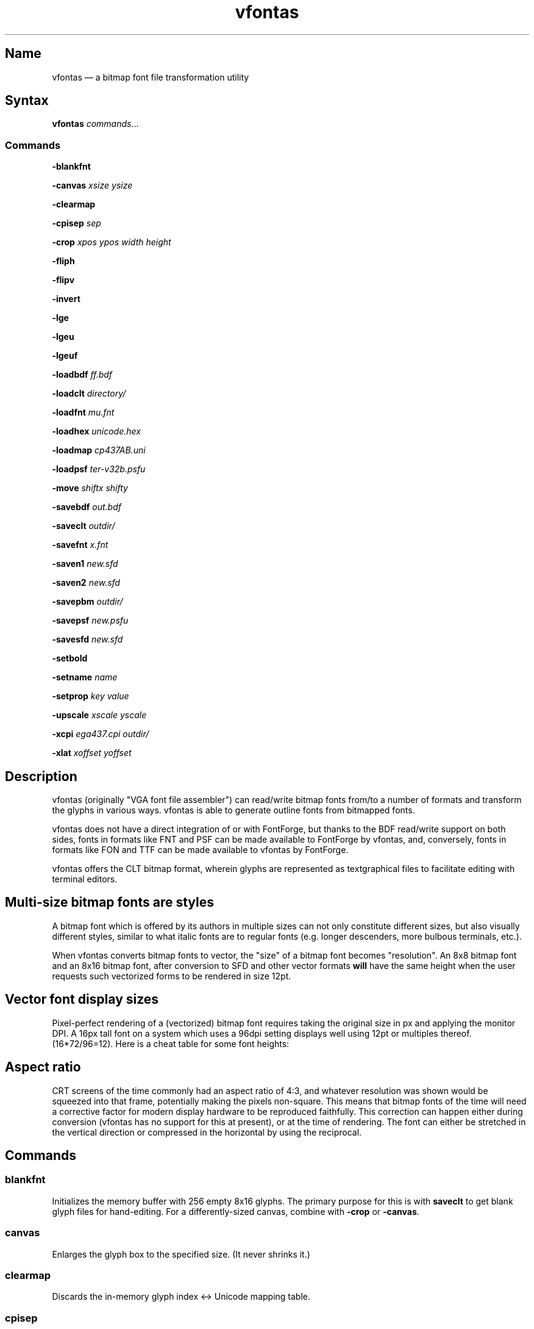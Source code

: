 .TH vfontas 1 "2019-04-21" "hxtools" "hxtools"
.SH Name
vfontas \(em a bitmap font file transformation utility
.SH Syntax
\fBvfontas\fP \fIcommands\fP...
.SS Commands
\fB\-blankfnt\fP
.PP
\fB\-canvas\fP \fIxsize\fP \fIysize\fP
.PP
\fB\-clearmap\fP
.PP
\fB\-cpisep\fP \fIsep\fP
.PP
\fB\-crop\fP \fIxpos\fP \fIypos\fP \fIwidth\fP \fIheight\fP
.PP
\fB\-fliph\fP
.PP
\fB\-flipv\fP
.PP
\fB\-invert\fP
.PP
\fB\-lge\fP
.PP
\fB\-lgeu\fP
.PP
\fB\-lgeuf\fP
.PP
\fB\-loadbdf\fP \fIff.bdf\fP
.PP
\fB\-loadclt\fP \fIdirectory/\fP
.PP
\fB\-loadfnt\fP \fImu.fnt\fP
.PP
\fB\-loadhex\fP \fIunicode.hex\fP
.PP
\fB\-loadmap\fP \fIcp437AB.uni\fP
.PP
\fB\-loadpsf\fP \fIter-v32b.psfu\fP
.PP
\fB\-move\fP \fIshiftx\fP \fIshifty\fP
.PP
\fB\-savebdf\fP \fIout.bdf\fP
.PP
\fB\-saveclt\fP \fIoutdir/\fP
.PP
\fB\-savefnt\fP \fIx.fnt\fP
.PP
\fB\-saven1\fP \fInew.sfd\fP
.PP
\fB\-saven2\fP \fInew.sfd\fP
.PP
\fB\-savepbm\fP \fIoutdir/\fP
.PP
\fB\-savepsf\fP \fInew.psfu\fP
.PP
\fB\-savesfd\fP \fInew.sfd\fP
.PP
\fB\-setbold\fP
.PP
\fB\-setname\fP \fIname\fP
.PP
\fB\-setprop\fP \fIkey\fP \fIvalue\fP
.PP
\fB\-upscale\fP \fIxscale\fP \fIyscale\fP
.PP
\fB\-xcpi\fP \fIega437.cpi\fP \fIoutdir/\fP
.PP
\fB\-xlat\fP \fIxoffset\fP \fIyoffset\fP
.PP
.SH Description
vfontas (originally "VGA font file assembler") can read/write bitmap fonts
from/to a number of formats and transform the glyphs in various ways. vfontas
is able to generate outline fonts from bitmapped fonts.
.PP
vfontas does not have a direct integration of or with FontForge, but thanks to
the BDF read/write support on both sides, fonts in formats like FNT and PSF can
be made available to FontForge by vfontas, and, conversely, fonts in formats
like FON and TTF can be made available to vfontas by FontForge.
.PP
vfontas offers the CLT bitmap format, wherein glyphs are represented as
textgraphical files to facilitate editing with terminal editors.
.SH Multi-size bitmap fonts are styles
A bitmap font which is offered by its authors in multiple sizes can not only
constitute different sizes, but also visually different styles, similar to what
italic fonts are to regular fonts (e.g. longer descenders, more bulbous
terminals, etc.).
.PP
When vfontas converts bitmap fonts to vector, the "size" of a bitmap font
becomes "resolution". An 8x8 bitmap font and an 8x16 bitmap font, after
conversion to SFD and other vector formats \fBwill\fP have the same height when
the user requests such vectorized forms to be rendered in size 12pt.
.SH Vector font display sizes
Pixel-perfect rendering of a (vectorized) bitmap font requires taking the
original size in px and applying the monitor DPI. A 16px tall font on a system
which uses a 96dpi setting displays well using 12pt or multiples thereof.
(16*72/96=12). Here is a cheat table for some font heights:
.TS
allbox tab(:);
lB lB lB lB lB.
T{
BM Height
T}:T{
96dpi
T}:T{
x2
T}:T{
120dpi
T}:T{
x2
T}
.T&
l l l l.
T{
13px
T}:T{
9.75pt
T}:T{
19.5pt
T}:T{
7.8pt
T}:T{
15.6pt
T}
.T&
l l l l.
T{
14px
T}:T{
10.5pt
T}:T{
21pt
T}:T{
8.4pt
T}:T{
16.8pt
T}
.T&
l l l l.
T{
15px
T}:T{
11.25pt
T}:T{
22.5pt
T}:T{
9pt
T}:T{
18pt
T}
.T&
l l l l.
T{
16px
T}:T{
12pt
T}:T{
24pt
T}:T{
9.6pt
T}:T{
19.2pt
T}
.T&
l l l l.
T{
18px
T}:T{
13.5pt
T}:T{
27pt
T}:T{
10.8pt
T}:T{
21.6pt
T}
.T&
l l l l.
T{
20px
T}:T{
15pt
T}:T{
30pt
T}:T{
12pt
T}:T{
24pt
T}
.T&
l l l l.
T{
22px
T}:T{
16.5pt
T}:T{
T}:T{
13.2pt
T}:T{
26.4pt
T}
.T&
l l l l.
T{
24px
T}:T{
18pt
T}:T{
T}:T{
14.4pt
T}:T{
28.8pt
T}
.T&
l l l l.
T{
28px
T}:T{
21pt
T}:T{
T}:T{
16.8pt
T}:T{
T}
.T&
l l l l.
T{
32px
T}:T{
24pt
T}:T{
T}:T{
19.2pt
T}:T{
T}
.TE
.SH Aspect ratio
CRT screens of the time commonly had an aspect ratio of 4:3, and whatever
resolution was shown would be squeezed into that frame, potentially making the
pixels non-square. This means that bitmap fonts of the time will need a
corrective factor for modern display hardware to be reproduced faithfully. This
correction can happen either during conversion (vfontas has no support for this
at present), or at the time of rendering. The font can either be stretched in
the vertical direction or compressed in the horizontal by using the reciprocal.
.TS
allbox tab(:);
lB lB lB lB.
T{
Text res
T}:T{
Cell size
T}:T{
Resolution
T}:T{
VStretch
T}
.T&
l l l l.
T{
40x25
T}:T{
8x8
T}:T{
320x200
T}:T{
6/5 = 1.2
T}
.T&
l l l l.
T{
80x25
T}:T{
8x8
T}:T{
640x200
T}:T{
12/5 = 2.4
T}
.T&
l l l l.
T{
80x25
T}:T{
8x14
T}:T{
640x350
T}:T{
48/35 = 1.37
T}
.T&
l l l l.
T{
80x25
T}:T{
9x14
T}:T{
720x350
T}:T{
54/35 = 1.54
T}
.T&
l l l l.
T{
80x25
T}:T{
9x16
T}:T{
720x400
T}:T{
27/20 = 1.35
T}
.T&
l l l l.
T{
80x30
T}:T{
8x16
T}:T{
640x480
T}:T{
1.0
T}
.T&
l l l l.
T{
80x43
T}:T{
8x8
T}:T{
640x350
T}:T{
48/35 = 1.37
T}
.T&
l l l l.
T{
80x50
T}:T{
8x8
T}:T{
640x400
T}:T{
6/5 = 1.2
T}
.T&
l l l l.
::x*y:x*y/3*4
.TE
.SH Commands
.SS blankfnt
Initializes the memory buffer with 256 empty 8x16 glyphs. The primary purpose
for this is with \fBsaveclt\fP to get blank glyph files for hand-editing. For a
differently-sized canvas, combine with \fB\-crop\fP or \fB\-canvas\fP.
.SS canvas
Enlarges the glyph box to the specified size. (It never shrinks it.)
.SS clearmap
Discards the in-memory glyph index <-> Unicode mapping table.
.SS cpisep
Switches to flat hierarchy extraction for \-xcpi, using the specified character
for delimiter.
.SS crop
Removes an outer area from the glyph images, shrinking the image in the process.
.SS fliph, flipv
Mirrors/flips glyphs.
.SS lge
Applies a "Line Graphics Enable" transformation on glyphs. It copies the pixels
in the second rightmost column to the rightmost column, and does this for
\fIglyph indices\fP 0xC0 to 0xDF. In other words, the usefulness of the \-lge
command is more or less limited to DOS fonts which have graphic characters in
exactly those indices.
.SS lgeu
Applies LGE on the graphic glyphs that are \fIin cp437\fP and other DOS
codepages. It does this for \fIunicode codepoints\fP rather than glyph indices.
This is suitable for all kinds of font formats, but do make sure a Unicode
table is present. (BDF and PSF come with a table, .fnt does not, so use
\-loadmap before \-lgeu).
.SS lgeuf
Applies LGE on \fIall\fP glyphs from U+2500 thru U+25FF (Unicode "box drawing"
and "box elements" classes), with special handling for the shades at U+2591
thru U+2593. This is provided as an alternative to the "true DOS look" that
lge/lgeu would make.
.SS loadbdf
Reads a BDF (Adobe Glyph Bitmap Distribution Format) font file.
.SS loadclt
Reads a directory full of CLT files containing glyphs. CLT is a textgraphical
format to facilitate visual editing with a text console editor.
.SS loadfnt
Reads a headerless bitmap font file, as typically used for CGA/EGA/VGA/MDA
hardware, from the specified file into memory. 8x8x256 (width/height/glyphs),
8x12x256, 8x14x256, 8x16x256 and 8x16x512 are supported.
.SS loadfnth
Reads a headerless bitmap font file, using the specified height N and width 8.
The number of characters is then autoderived from the filesize.
.SS loadhex
Reads a Unifont .hex encoded file.
.SS loadmap
Reads a glyphindex <-> Unicode codepoint mapping table from the given file into
memory. The format follows the maps from /usr/share/kbd/unimaps, that is, "0x00
U+0000" at its simplest. Multiple U+ codepoints can be specified in a line.
\fB\-loadmap\fP does not clear the mapping table, which makes it possible to
cumulate mappings from multiple files.
.SS loadpsf
Reads a PC Screen Font PSF 2 version 0. If the psf file comes with a mapping
table, the current in-memory table will be discarded and replaced with the one
from the PSF.
.SS move
Shift all glyphs by the given x/y offsets within their existing glyph box
(possibly truncating them).
.SS savebdf
Saves the font to a Glyph Bitmap Distribution Format file (BDF). This type of
file can be processed further by other tools such as bdftopcf(1) or
fontforge(1) to, for example, turn them into Portable Compiled Format (PCF) or
TrueType/OpenType (TTF/OTF) files. (See the "Examples" section.)
.SS saveclt
Saves the current in-memory glyphs as multiple CLT files to the given
directory. CLT is a textgraphical format to facilitate visual editing with a
text console editor.
.SS savefnt
Saves the current in-memory glyphs to the given file, using the headerless
format.
.SS savemap
Saves the current in-memory Unicode mapping table to the given file.
.SS saven1
N1 was an experiment to try and model the "diagonalization idea" (cf. \-saven2)
by analyzing the original glyph \fIbitmap\fP. Its defining characteristic is a
lookaround window of 3x3 pixels, whose contents are mapped to a set of
triangles. N1 has some drawbacks over the newer N2:
.IP \(bu 4
N1 adds diagonals on single-pixel protrusions (e.g. the left end of the
horizontal bar in an 'f' in certain fonts). This is definitely not fixable with
a 3x3 window and would require using 5x5.
.IP \(bu 4
N1 adds triangles between pixels that do not necessarily belong together, such
as in spirals like U+0040 or jampacked glyphs like U+20A7. N2 operates on edges
and knows their direction, and avoids making connections to "pixel islands" at
certain angles.
.SS saven2
Similar to \fB\-savesfd\fP, this produces an SFD file, but uses an alternate
vectorizer (aptly named "N2"), which smoothens the jagged edges of a bitmap
font.
.PP
The N2 vectorizer is able to recognize the "stair" pattern of pixels and
transform these sections to 45-degree angles. This diagonalization was
originally employed by Arto Hatanpää (possibly in a long session of manual
work) for the "Nouveau IBM" and "Nouveau IBM Stretch" vector font versions of
the IBM VGA 9x16 ROM font.
.PP
The defining characteristic of N2 is that it analyzes glyph edges (similar to
those produced by \-savesfd) using a lookaround window of +/- 3 edge segments,
which is somewhat comparable to a set of bitmap matrices (of size 7x2, 6x3,
5x4, 4x5, 3x6, 2x7). When a 90/270 corner is found, it will be transformed by
adding diagonal edges.
.PP
In comparison to other scalers,
.IP \(bu 4
xBRZ erroneously round the ends of strokes (e.g. the '-' dash), N1/N2 does not.
.IP \(bu 4
While xBRZ is a bitmap-to-bitmap procedure (also limited to 6x magnification
as of writing), N1/N2 converts to vector.
.IP \(bu 4
Autotrace/Potrace just is not targeted for low resolution sources (as 8x16
bitmap fonts are). Either it will convert the bitmap 1:1 with jagged edges,
or turn it into three or so beziers, which is not nearly enough for '&'.
.IP \(bu 4
N1/N2 is only specified for monochrome input.
.SS savepsf
Saves the current in-memory glyphs as a PC Screen Font PSF2.0 file, which can
then be loaded into a Linux text console with setfont(1). The in-memory Unicode
mapping table is added to the PSF.
.SS savesfd
Saves the font to a Spline Font Database file (SFD). This type of file can be
processed further by fontforge(1). A fairly trivial vectorizer is used that
maps each pixels to a square and then collapses shared edges between those to
reduce the number of polygons fontforge has to process.
.SS setbold
For BDF/SFD output: Declare the font as being bold.
.SS setname
Sets a name for the font, which gets emitted for BDF/SFD output. (The other
file formats have no metadata field for a name, so the filename is all you
get.)
.SS setprop
Sets a specific property for SFD fonts (also partly used by BDF). Only a
limited set of \fIkey\fP names are recognized.
.TP
\fBFamilyName\fP
BDF: The value is used for the FAMILY_NAME attribute.
.br
SFD: The value is influential for font selection UIs. A fontface's
regular/medium/bold/italic variants should carry the same FamilyName.
.TP
\fBFontName\fP
The PostScript font name. For BDF, this name will be used to construct the X
Logical Font Description (XLFD), i.e. the unwieldly
"-misc-FontName-medium-r-normal--0-0-75-75-c-10-iso10646-1" string.
.TP
\fBFullName\fP
BDF: The values is used for the FONT attribute
.br
SFD: The value should be the FamilyName joined by the name of the variant
(Regular/Medium, Bold, Italic, etc.). By convention, the regular/medium variant
is allowed to be represented without a specific variant name. In other words,
using {MyFont; MyFont Bold} or {MyFont Regular; MyFont Bold} as the names for a
font project with two thicknesses is up to the user.
.TP
\fBssf\fP
This special property controls the horizontal scaling of all coordinates, but
not the font's em size. The default value is \fI1/1\fP. This setting is useful
for implementing the correction mentioned in the "Aspect ratio" section.
Applying the 80x25@720x400 correction for example requires the use of the value
\fI20/27\fP.
.TP
\fBTTFWeight\fP
BDF: for the WEIGHT attribute; should be a numeric value between 1-1000.
.TP
\fBWeight\fP
BDF: The values is used for the WEIGHT_NAME attribute.
.br
SFD: A non-empty variant name, in lower case. ("medium", "bold", ...)
.SS upscale
Performs a linear upscale by an integral factor for all glyphs.
.SS xcpi
Extracts a multi-font .cpi file (as was typically used on DOS) as separate .fnt
files into the specified directory. This operation does not touch the in-memory
glyph buffers or Unicode mapping table.
.SS xlat
Moves all glyphs around within their canvases by the specified amount.
vfontas's coordinate system has (0,0) in the upper left corner, with positive x
going to the right, and positive y going down.
.SH Known limits
The Linux kernel accepts console font glyphs of at most 32x32 in size.
.SH The Consoleet bitmap format
The Consoleet text bitmap format is very similar to PBM itself. Instead of "P1"
as in PBM, a CLT file begins with "PCLT" on the first line. In the second line,
width and height of the bitmap in pixels is given. What follow is the bitmap
data: Each "off" pixel is represented by the 2-character string ".." Each "on"
pixel is represented by the 2-character "##". Each row of pixels is terminated
by a newline, like in PBM.
.PP
.nf
	PCLT
	9 7
	..................
	....##....##..##..
	..##..##..##..##..
	..##..##..####....
	..##..##..##..##..
	....##....##..##..
	..................
.fi
.SH Examples
Decompose a classic file into editable pictograph text files (with the help
of a Unicode map):
.PP
.RS 4
.nf
mkdir mu; vfontas \-loadfnt /usr/share/kbd/consolefonts/mu.fnt \-loadmap
/usr/share/kbd/unimaps/cp437.uni \-saveclt mu/
.fi
.RE
.PP
To convert a .fnt and scale it up to make it comfortably usable with a FullHD
resolution Linux fbconsole:
.PP
.RS 4
.nf
vfontas \-loadfnt mu.fnt \-loadmap cp437.uni \-canvas 9 16 \-lge \-upscale 2 2
\-savepsf mu.psf
.fi
.RE
.PP
To convert a .fnt to TrueType/OpenType/WOFF (the Fontforge part is
unfortunately manual):
.PP
.RS 4
.nf
vfontas \-loadfnt mux.fnt \-loadmap cp437AB.uni \-canvas 9 16 \-lge \-savesfd
mux.sfd # && fontforge mux.sfd
.fi
.RE
.PP
To convert a .fnt for use under X11 and XTerm (generates sizes 12, 24 and 36,
@96dpi):
.PP
.RS 4
.nf
for i in 1 2 3; do vfontas \-loadfnt mux.fnt \-loadmap cp437AB.uni \-canvas 9
16 \-lge \-upscale $i $i \-setname Mux \-savebdf | bdftopcf | gzip
>~/.fonts/mux$i.pcf.gz; done; xterm \-fa "misc Mux:size=24"
.fi
.RE
.SH Comparison to earlier vfontas (2005-2018) invocation syntax
`vfontas \-D out/ \-xf x.fnt` has become `vfontas \-loadfnt x.fnt \-saveclt
out/`.
.PP
`vfontas \-D out/ \-cf x.fnt` has become `vfontas \-loadclt out/ \-savefnt x.fnt`.
.PP
`vfontas \-Ecf x.fnt` has become `vfontas \-blankfnt \-savefnt x.fnt`.
.PP
`vfontas \-G <x.fnt >x.psf` has become `vfontas \-loadfnt x.fnt \-canvas 9 16
\-lge \-savepsf2 x.psf`.
.PP
`vfontas \-W <x.fnt >x.psf` has become `vfontas \-loadfnt x.fnt \-upscale 2 1
\-savepsf2 x.psf`.
.PP
`vfontas \-\-cpi \-D out/ \-f x.cpi/` has become `vfontas \-xcpi x.cpi out/`.
.SH See also
\fBhxtools\fP(7)

